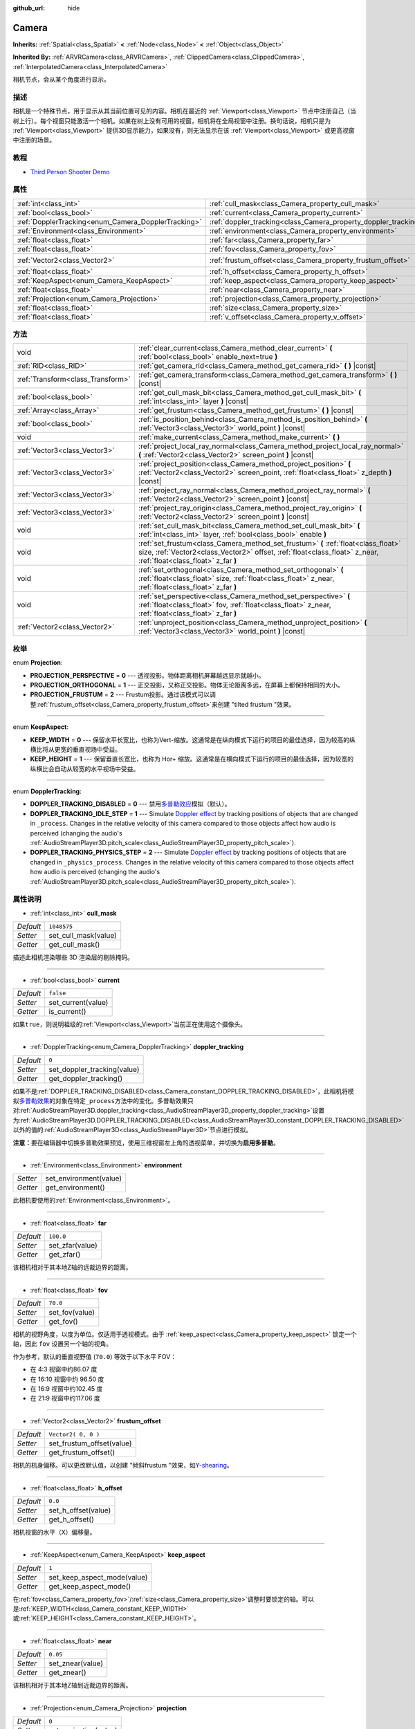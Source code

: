:github_url: hide

.. Generated automatically by doc/tools/make_rst.py in GaaeExplorer's source tree.
.. DO NOT EDIT THIS FILE, but the Camera.xml source instead.
.. The source is found in doc/classes or modules/<name>/doc_classes.

.. _class_Camera:

Camera
======

**Inherits:** :ref:`Spatial<class_Spatial>` **<** :ref:`Node<class_Node>` **<** :ref:`Object<class_Object>`

**Inherited By:** :ref:`ARVRCamera<class_ARVRCamera>`, :ref:`ClippedCamera<class_ClippedCamera>`, :ref:`InterpolatedCamera<class_InterpolatedCamera>`

相机节点，会从某个角度进行显示。

描述
----

相机是一个特殊节点，用于显示从其当前位置可见的内容。相机在最近的 :ref:`Viewport<class_Viewport>` 节点中注册自己（当树上行）。每个视窗只能激活一个相机。如果在树上没有可用的视窗，相机将在全局视窗中注册。换句话说，相机只是为 :ref:`Viewport<class_Viewport>` 提供3D显示能力，如果没有，则无法显示在该 :ref:`Viewport<class_Viewport>` 或更高视窗中注册的场景。

教程
----

- `Third Person Shooter Demo <https://godotengine.org/asset-library/asset/678>`__

属性
----

+-----------------------------------------------------+-----------------------------------------------------------------+---------------------+
| :ref:`int<class_int>`                               | :ref:`cull_mask<class_Camera_property_cull_mask>`               | ``1048575``         |
+-----------------------------------------------------+-----------------------------------------------------------------+---------------------+
| :ref:`bool<class_bool>`                             | :ref:`current<class_Camera_property_current>`                   | ``false``           |
+-----------------------------------------------------+-----------------------------------------------------------------+---------------------+
| :ref:`DopplerTracking<enum_Camera_DopplerTracking>` | :ref:`doppler_tracking<class_Camera_property_doppler_tracking>` | ``0``               |
+-----------------------------------------------------+-----------------------------------------------------------------+---------------------+
| :ref:`Environment<class_Environment>`               | :ref:`environment<class_Camera_property_environment>`           |                     |
+-----------------------------------------------------+-----------------------------------------------------------------+---------------------+
| :ref:`float<class_float>`                           | :ref:`far<class_Camera_property_far>`                           | ``100.0``           |
+-----------------------------------------------------+-----------------------------------------------------------------+---------------------+
| :ref:`float<class_float>`                           | :ref:`fov<class_Camera_property_fov>`                           | ``70.0``            |
+-----------------------------------------------------+-----------------------------------------------------------------+---------------------+
| :ref:`Vector2<class_Vector2>`                       | :ref:`frustum_offset<class_Camera_property_frustum_offset>`     | ``Vector2( 0, 0 )`` |
+-----------------------------------------------------+-----------------------------------------------------------------+---------------------+
| :ref:`float<class_float>`                           | :ref:`h_offset<class_Camera_property_h_offset>`                 | ``0.0``             |
+-----------------------------------------------------+-----------------------------------------------------------------+---------------------+
| :ref:`KeepAspect<enum_Camera_KeepAspect>`           | :ref:`keep_aspect<class_Camera_property_keep_aspect>`           | ``1``               |
+-----------------------------------------------------+-----------------------------------------------------------------+---------------------+
| :ref:`float<class_float>`                           | :ref:`near<class_Camera_property_near>`                         | ``0.05``            |
+-----------------------------------------------------+-----------------------------------------------------------------+---------------------+
| :ref:`Projection<enum_Camera_Projection>`           | :ref:`projection<class_Camera_property_projection>`             | ``0``               |
+-----------------------------------------------------+-----------------------------------------------------------------+---------------------+
| :ref:`float<class_float>`                           | :ref:`size<class_Camera_property_size>`                         | ``1.0``             |
+-----------------------------------------------------+-----------------------------------------------------------------+---------------------+
| :ref:`float<class_float>`                           | :ref:`v_offset<class_Camera_property_v_offset>`                 | ``0.0``             |
+-----------------------------------------------------+-----------------------------------------------------------------+---------------------+

方法
----

+-----------------------------------+---------------------------------------------------------------------------------------------------------------------------------------------------------------------------------------------------------+
| void                              | :ref:`clear_current<class_Camera_method_clear_current>` **(** :ref:`bool<class_bool>` enable_next=true **)**                                                                                            |
+-----------------------------------+---------------------------------------------------------------------------------------------------------------------------------------------------------------------------------------------------------+
| :ref:`RID<class_RID>`             | :ref:`get_camera_rid<class_Camera_method_get_camera_rid>` **(** **)** |const|                                                                                                                           |
+-----------------------------------+---------------------------------------------------------------------------------------------------------------------------------------------------------------------------------------------------------+
| :ref:`Transform<class_Transform>` | :ref:`get_camera_transform<class_Camera_method_get_camera_transform>` **(** **)** |const|                                                                                                               |
+-----------------------------------+---------------------------------------------------------------------------------------------------------------------------------------------------------------------------------------------------------+
| :ref:`bool<class_bool>`           | :ref:`get_cull_mask_bit<class_Camera_method_get_cull_mask_bit>` **(** :ref:`int<class_int>` layer **)** |const|                                                                                         |
+-----------------------------------+---------------------------------------------------------------------------------------------------------------------------------------------------------------------------------------------------------+
| :ref:`Array<class_Array>`         | :ref:`get_frustum<class_Camera_method_get_frustum>` **(** **)** |const|                                                                                                                                 |
+-----------------------------------+---------------------------------------------------------------------------------------------------------------------------------------------------------------------------------------------------------+
| :ref:`bool<class_bool>`           | :ref:`is_position_behind<class_Camera_method_is_position_behind>` **(** :ref:`Vector3<class_Vector3>` world_point **)** |const|                                                                         |
+-----------------------------------+---------------------------------------------------------------------------------------------------------------------------------------------------------------------------------------------------------+
| void                              | :ref:`make_current<class_Camera_method_make_current>` **(** **)**                                                                                                                                       |
+-----------------------------------+---------------------------------------------------------------------------------------------------------------------------------------------------------------------------------------------------------+
| :ref:`Vector3<class_Vector3>`     | :ref:`project_local_ray_normal<class_Camera_method_project_local_ray_normal>` **(** :ref:`Vector2<class_Vector2>` screen_point **)** |const|                                                            |
+-----------------------------------+---------------------------------------------------------------------------------------------------------------------------------------------------------------------------------------------------------+
| :ref:`Vector3<class_Vector3>`     | :ref:`project_position<class_Camera_method_project_position>` **(** :ref:`Vector2<class_Vector2>` screen_point, :ref:`float<class_float>` z_depth **)** |const|                                         |
+-----------------------------------+---------------------------------------------------------------------------------------------------------------------------------------------------------------------------------------------------------+
| :ref:`Vector3<class_Vector3>`     | :ref:`project_ray_normal<class_Camera_method_project_ray_normal>` **(** :ref:`Vector2<class_Vector2>` screen_point **)** |const|                                                                        |
+-----------------------------------+---------------------------------------------------------------------------------------------------------------------------------------------------------------------------------------------------------+
| :ref:`Vector3<class_Vector3>`     | :ref:`project_ray_origin<class_Camera_method_project_ray_origin>` **(** :ref:`Vector2<class_Vector2>` screen_point **)** |const|                                                                        |
+-----------------------------------+---------------------------------------------------------------------------------------------------------------------------------------------------------------------------------------------------------+
| void                              | :ref:`set_cull_mask_bit<class_Camera_method_set_cull_mask_bit>` **(** :ref:`int<class_int>` layer, :ref:`bool<class_bool>` enable **)**                                                                 |
+-----------------------------------+---------------------------------------------------------------------------------------------------------------------------------------------------------------------------------------------------------+
| void                              | :ref:`set_frustum<class_Camera_method_set_frustum>` **(** :ref:`float<class_float>` size, :ref:`Vector2<class_Vector2>` offset, :ref:`float<class_float>` z_near, :ref:`float<class_float>` z_far **)** |
+-----------------------------------+---------------------------------------------------------------------------------------------------------------------------------------------------------------------------------------------------------+
| void                              | :ref:`set_orthogonal<class_Camera_method_set_orthogonal>` **(** :ref:`float<class_float>` size, :ref:`float<class_float>` z_near, :ref:`float<class_float>` z_far **)**                                 |
+-----------------------------------+---------------------------------------------------------------------------------------------------------------------------------------------------------------------------------------------------------+
| void                              | :ref:`set_perspective<class_Camera_method_set_perspective>` **(** :ref:`float<class_float>` fov, :ref:`float<class_float>` z_near, :ref:`float<class_float>` z_far **)**                                |
+-----------------------------------+---------------------------------------------------------------------------------------------------------------------------------------------------------------------------------------------------------+
| :ref:`Vector2<class_Vector2>`     | :ref:`unproject_position<class_Camera_method_unproject_position>` **(** :ref:`Vector3<class_Vector3>` world_point **)** |const|                                                                         |
+-----------------------------------+---------------------------------------------------------------------------------------------------------------------------------------------------------------------------------------------------------+

枚举
----

.. _enum_Camera_Projection:

.. _class_Camera_constant_PROJECTION_PERSPECTIVE:

.. _class_Camera_constant_PROJECTION_ORTHOGONAL:

.. _class_Camera_constant_PROJECTION_FRUSTUM:

enum **Projection**:

- **PROJECTION_PERSPECTIVE** = **0** --- 透视投影。物体距离相机屏幕越远显示就越小。

- **PROJECTION_ORTHOGONAL** = **1** --- 正交投影，又称正交投影。物体无论距离多远，在屏幕上都保持相同的大小。

- **PROJECTION_FRUSTUM** = **2** --- Frustum投影。通过该模式可以调整\ :ref:`frustum_offset<class_Camera_property_frustum_offset>`\ 来创建 "tilted frustum "效果。

----

.. _enum_Camera_KeepAspect:

.. _class_Camera_constant_KEEP_WIDTH:

.. _class_Camera_constant_KEEP_HEIGHT:

enum **KeepAspect**:

- **KEEP_WIDTH** = **0** --- 保留水平长宽比，也称为Vert-缩放。这通常是在纵向模式下运行的项目的最佳选择，因为较高的纵横比将从更宽的垂直视场中受益。

- **KEEP_HEIGHT** = **1** --- 保留垂直长宽比，也称为 Hor+ 缩放。这通常是在横向模式下运行的项目的最佳选择，因为较宽的纵横比会自动从较宽的水平视场中受益。

----

.. _enum_Camera_DopplerTracking:

.. _class_Camera_constant_DOPPLER_TRACKING_DISABLED:

.. _class_Camera_constant_DOPPLER_TRACKING_IDLE_STEP:

.. _class_Camera_constant_DOPPLER_TRACKING_PHYSICS_STEP:

enum **DopplerTracking**:

- **DOPPLER_TRACKING_DISABLED** = **0** --- 禁用\ `多普勒效应 <https://en.wikipedia.org/wiki/Doppler_effect>`__\ 模拟（默认）。

- **DOPPLER_TRACKING_IDLE_STEP** = **1** --- Simulate `Doppler effect <https://en.wikipedia.org/wiki/Doppler_effect>`__ by tracking positions of objects that are changed in ``_process``. Changes in the relative velocity of this camera compared to those objects affect how audio is perceived (changing the audio's :ref:`AudioStreamPlayer3D.pitch_scale<class_AudioStreamPlayer3D_property_pitch_scale>`).

- **DOPPLER_TRACKING_PHYSICS_STEP** = **2** --- Simulate `Doppler effect <https://en.wikipedia.org/wiki/Doppler_effect>`__ by tracking positions of objects that are changed in ``_physics_process``. Changes in the relative velocity of this camera compared to those objects affect how audio is perceived (changing the audio's :ref:`AudioStreamPlayer3D.pitch_scale<class_AudioStreamPlayer3D_property_pitch_scale>`).

属性说明
--------

.. _class_Camera_property_cull_mask:

- :ref:`int<class_int>` **cull_mask**

+-----------+----------------------+
| *Default* | ``1048575``          |
+-----------+----------------------+
| *Setter*  | set_cull_mask(value) |
+-----------+----------------------+
| *Getter*  | get_cull_mask()      |
+-----------+----------------------+

描述此相机渲染哪些 3D 渲染层的剔除掩码。

----

.. _class_Camera_property_current:

- :ref:`bool<class_bool>` **current**

+-----------+--------------------+
| *Default* | ``false``          |
+-----------+--------------------+
| *Setter*  | set_current(value) |
+-----------+--------------------+
| *Getter*  | is_current()       |
+-----------+--------------------+

如果\ ``true``\ ，则说明祖级的\ :ref:`Viewport<class_Viewport>`\ 当前正在使用这个摄像头。

----

.. _class_Camera_property_doppler_tracking:

- :ref:`DopplerTracking<enum_Camera_DopplerTracking>` **doppler_tracking**

+-----------+-----------------------------+
| *Default* | ``0``                       |
+-----------+-----------------------------+
| *Setter*  | set_doppler_tracking(value) |
+-----------+-----------------------------+
| *Getter*  | get_doppler_tracking()      |
+-----------+-----------------------------+

如果不是\ :ref:`DOPPLER_TRACKING_DISABLED<class_Camera_constant_DOPPLER_TRACKING_DISABLED>`\ ，此相机将模拟\ `多普勒效果 <https://en.wikipedia.org/wiki/Doppler_effect>`__\ 的对象在特定\ ``_process``\ 方法中的变化。多普勒效果只对\ :ref:`AudioStreamPlayer3D.doppler_tracking<class_AudioStreamPlayer3D_property_doppler_tracking>`\ 设置为\ :ref:`AudioStreamPlayer3D.DOPPLER_TRACKING_DISABLED<class_AudioStreamPlayer3D_constant_DOPPLER_TRACKING_DISABLED>`\ 以外的值的\ :ref:`AudioStreamPlayer3D<class_AudioStreamPlayer3D>`\ 节点进行模拟。

\ **注意：**\ 要在编辑器中切换多普勒效果预览，使用三维视窗左上角的透视菜单，并切换为\ **启用多普勒**\ 。

----

.. _class_Camera_property_environment:

- :ref:`Environment<class_Environment>` **environment**

+----------+------------------------+
| *Setter* | set_environment(value) |
+----------+------------------------+
| *Getter* | get_environment()      |
+----------+------------------------+

此相机要使用的\ :ref:`Environment<class_Environment>`\ 。

----

.. _class_Camera_property_far:

- :ref:`float<class_float>` **far**

+-----------+-----------------+
| *Default* | ``100.0``       |
+-----------+-----------------+
| *Setter*  | set_zfar(value) |
+-----------+-----------------+
| *Getter*  | get_zfar()      |
+-----------+-----------------+

该相机相对于其本地Z轴的远裁边界的距离。

----

.. _class_Camera_property_fov:

- :ref:`float<class_float>` **fov**

+-----------+----------------+
| *Default* | ``70.0``       |
+-----------+----------------+
| *Setter*  | set_fov(value) |
+-----------+----------------+
| *Getter*  | get_fov()      |
+-----------+----------------+

相机的视野角度，以度为单位。仅适用于透视模式。由于 :ref:`keep_aspect<class_Camera_property_keep_aspect>` 锁定一个轴，因此 ``fov`` 设置另一个轴的视角。

作为参考，默认的垂直视野值 (``70.0``) 等效于以下水平 FOV：

- 在 4:3 视窗中约86.07 度

- 在 16:10 视窗中约 96.50 度

- 在 16:9 视窗中约102.45 度

- 在 21:9 视窗中约117.06 度

----

.. _class_Camera_property_frustum_offset:

- :ref:`Vector2<class_Vector2>` **frustum_offset**

+-----------+---------------------------+
| *Default* | ``Vector2( 0, 0 )``       |
+-----------+---------------------------+
| *Setter*  | set_frustum_offset(value) |
+-----------+---------------------------+
| *Getter*  | get_frustum_offset()      |
+-----------+---------------------------+

相机的机身偏移。可以更改默认值，以创建 "倾斜frustum "效果，如\ `Y-shearing <https://zdoom.org/wiki/Y-shearing>`__\ 。

----

.. _class_Camera_property_h_offset:

- :ref:`float<class_float>` **h_offset**

+-----------+---------------------+
| *Default* | ``0.0``             |
+-----------+---------------------+
| *Setter*  | set_h_offset(value) |
+-----------+---------------------+
| *Getter*  | get_h_offset()      |
+-----------+---------------------+

相机视窗的水平（X）偏移量。

----

.. _class_Camera_property_keep_aspect:

- :ref:`KeepAspect<enum_Camera_KeepAspect>` **keep_aspect**

+-----------+-----------------------------+
| *Default* | ``1``                       |
+-----------+-----------------------------+
| *Setter*  | set_keep_aspect_mode(value) |
+-----------+-----------------------------+
| *Getter*  | get_keep_aspect_mode()      |
+-----------+-----------------------------+

在\ :ref:`fov<class_Camera_property_fov>`/:ref:`size<class_Camera_property_size>`\ 调整时要锁定的轴。可以是\ :ref:`KEEP_WIDTH<class_Camera_constant_KEEP_WIDTH>`\ 或\ :ref:`KEEP_HEIGHT<class_Camera_constant_KEEP_HEIGHT>`\ 。

----

.. _class_Camera_property_near:

- :ref:`float<class_float>` **near**

+-----------+------------------+
| *Default* | ``0.05``         |
+-----------+------------------+
| *Setter*  | set_znear(value) |
+-----------+------------------+
| *Getter*  | get_znear()      |
+-----------+------------------+

该相机相对于其本地Z轴到近裁边界的距离。

----

.. _class_Camera_property_projection:

- :ref:`Projection<enum_Camera_Projection>` **projection**

+-----------+-----------------------+
| *Default* | ``0``                 |
+-----------+-----------------------+
| *Setter*  | set_projection(value) |
+-----------+-----------------------+
| *Getter*  | get_projection()      |
+-----------+-----------------------+

相机的投影模式。在\ :ref:`PROJECTION_PERSPECTIVE<class_Camera_constant_PROJECTION_PERSPECTIVE>`\ 模式下，物体与相机局部空间的Z距离会影响其感知的大小。

----

.. _class_Camera_property_size:

- :ref:`float<class_float>` **size**

+-----------+-----------------+
| *Default* | ``1.0``         |
+-----------+-----------------+
| *Setter*  | set_size(value) |
+-----------+-----------------+
| *Getter*  | get_size()      |
+-----------+-----------------+

相机的尺寸，以1/2的宽度或高度测量。仅适用于正交模式。由于\ :ref:`keep_aspect<class_Camera_property_keep_aspect>`\ 锁定在轴上，因此\ ``size``\ 设置其他轴的尺寸长度。

----

.. _class_Camera_property_v_offset:

- :ref:`float<class_float>` **v_offset**

+-----------+---------------------+
| *Default* | ``0.0``             |
+-----------+---------------------+
| *Setter*  | set_v_offset(value) |
+-----------+---------------------+
| *Getter*  | get_v_offset()      |
+-----------+---------------------+

相机视窗的垂直（Y）偏移量。

方法说明
--------

.. _class_Camera_method_clear_current:

- void **clear_current** **(** :ref:`bool<class_bool>` enable_next=true **)**

如果这是当前相机，则将其从当前相机中移除。如果\ ``enable_next``\ 是\ ``true``\ ，请求使下一个相机成为当前相机（如果有）。

----

.. _class_Camera_method_get_camera_rid:

- :ref:`RID<class_RID>` **get_camera_rid** **(** **)** |const|

从 :ref:`VisualServer<class_VisualServer>` 返回相机的 RID。

----

.. _class_Camera_method_get_camera_transform:

- :ref:`Transform<class_Transform>` **get_camera_transform** **(** **)** |const|

返回相机的变换加上垂直\ :ref:`v_offset<class_Camera_property_v_offset>`\ 和水平\ :ref:`h_offset<class_Camera_property_h_offset>`\ 的偏移量；以及由子类相机如\ :ref:`ClippedCamera<class_ClippedCamera>`\ 、\ :ref:`InterpolatedCamera<class_InterpolatedCamera>`\ 和\ :ref:`ARVRCamera<class_ARVRCamera>`\ 对相机的位置和方向做出的任何其他调整。

----

.. _class_Camera_method_get_cull_mask_bit:

- :ref:`bool<class_bool>` **get_cull_mask_bit** **(** :ref:`int<class_int>` layer **)** |const|

如果\ :ref:`cull_mask<class_Camera_property_cull_mask>`\ 中给定的\ ``layer``\ 被启用，返回\ ``true``\ ，否则返回\ ``false``\ 。

----

.. _class_Camera_method_get_frustum:

- :ref:`Array<class_Array>` **get_frustum** **(** **)** |const|

以世界空间单位将相机的视锥平面作为 :ref:`Plane<class_Plane>` 数组按以下顺序返回：near、far、left、top、right、bottom。不要与 :ref:`frustum_offset<class_Camera_property_frustum_offset>` 混淆。

----

.. _class_Camera_method_is_position_behind:

- :ref:`bool<class_bool>` **is_position_behind** **(** :ref:`Vector3<class_Vector3>` world_point **)** |const|

如果给定的位置在相机后面，返回\ ``true``\ 。

\ **注意：** 返回\ ``false``\ 的位置可能仍然在相机的视野之外。

----

.. _class_Camera_method_make_current:

- void **make_current** **(** **)**

使此相机成为\ :ref:`Viewport<class_Viewport>`\ 的当前相机（见类的说明）。如果相机节点在场景树之外，一旦添加，它将尝试成为当前相机。

----

.. _class_Camera_method_project_local_ray_normal:

- :ref:`Vector3<class_Vector3>` **project_local_ray_normal** **(** :ref:`Vector2<class_Vector2>` screen_point **)** |const|

返回从屏幕点位置沿相机方向的法向量。正交相机会被归一化。透视相机考虑到透视、屏幕宽度/高度等因素。

----

.. _class_Camera_method_project_position:

- :ref:`Vector3<class_Vector3>` **project_position** **(** :ref:`Vector2<class_Vector2>` screen_point, :ref:`float<class_float>` z_depth **)** |const|

返回世界空间中的 3D 点，该点映射到平面上 :ref:`Viewport<class_Viewport>` 矩形中的给定 2D 坐标，该平面距离相机的场景为给定的 ``z_depth`` 距离。

----

.. _class_Camera_method_project_ray_normal:

- :ref:`Vector3<class_Vector3>` **project_ray_normal** **(** :ref:`Vector2<class_Vector2>` screen_point **)** |const|

返回世界空间中的法线向量，即相机投影在\ :ref:`Viewport<class_Viewport>`\ 矩形上投影一个点的结果。这对于以原点、法线，投射光线形式用于对象相交或拾取很有用。

----

.. _class_Camera_method_project_ray_origin:

- :ref:`Vector3<class_Vector3>` **project_ray_origin** **(** :ref:`Vector2<class_Vector2>` screen_point **)** |const|

返回世界空间中的 3D 坐标，即相机投影在 :ref:`Viewport<class_Viewport>` 矩形上投影一个点的结果。这对于以原点、法线，投射光线形式用于对象相交或拾取很有用。

----

.. _class_Camera_method_set_cull_mask_bit:

- void **set_cull_mask_bit** **(** :ref:`int<class_int>` layer, :ref:`bool<class_bool>` enable **)**

启用或禁用\ :ref:`cull_mask<class_Camera_property_cull_mask>`\ 中给定的\ ``layer``\ 。

----

.. _class_Camera_method_set_frustum:

- void **set_frustum** **(** :ref:`float<class_float>` size, :ref:`Vector2<class_Vector2>` offset, :ref:`float<class_float>` z_near, :ref:`float<class_float>` z_far **)**

通过指定大小 ``size`` 、偏移量 ``offset`` 以及以世界空间为单位的 ``z_near`` 和 ``z_far`` 裁剪平面，将相机投影设置为视锥模式（请参阅 :ref:`PROJECTION_FRUSTUM<class_Camera_constant_PROJECTION_FRUSTUM>`\ ）。

----

.. _class_Camera_method_set_orthogonal:

- void **set_orthogonal** **(** :ref:`float<class_float>` size, :ref:`float<class_float>` z_near, :ref:`float<class_float>` z_far **)**

通过在世界空间单位中指定 ``size`` 和 ``z_near`` 和 ``z_far`` 剪裁平面，将相机投影设置为正交模式，请参阅 :ref:`PROJECTION_ORTHOGONAL<class_Camera_constant_PROJECTION_ORTHOGONAL>`\ 。 （提示：2D 游戏经常使用这种投影，以像素为单位指定值。）

----

.. _class_Camera_method_set_perspective:

- void **set_perspective** **(** :ref:`float<class_float>` fov, :ref:`float<class_float>` z_near, :ref:`float<class_float>` z_far **)**

将摄像机的投影设置为透视模式，参阅\ :ref:`PROJECTION_PERSPECTIVE<class_Camera_constant_PROJECTION_PERSPECTIVE>`\ ），指定\ ``fov`` 视野角度，单位度，以及世界空间单位的\ ``z_near``\ 和\ ``z_far``\ 裁剪平面。

----

.. _class_Camera_method_unproject_position:

- :ref:`Vector2<class_Vector2>` **unproject_position** **(** :ref:`Vector3<class_Vector3>` world_point **)** |const|

返回\ :ref:`Viewport<class_Viewport>`\ 矩形中的2D坐标，该坐标映射到世界空间中给定的3D点。

\ **注意：**\ 当使用它来定位3D视窗上的GUI元素时，如果3D点在相机后面，请使用\ :ref:`is_position_behind<class_Camera_method_is_position_behind>`\ 来防止它们显示。

::

    # 这个代码块是继承自Spatial的脚本的一部分。
    # `control`是对继承自Control的节点的引用。
    control.visible = not get_viewport().get_camera().is_position_behind(global_transform.origin)
    control.rect_position = get_viewport().get_camera().unproject_position(global_transform.origin)

.. |virtual| replace:: :abbr:`virtual (This method should typically be overridden by the user to have any effect.)`
.. |const| replace:: :abbr:`const (This method has no side effects. It doesn't modify any of the instance's member variables.)`
.. |vararg| replace:: :abbr:`vararg (This method accepts any number of arguments after the ones described here.)`
